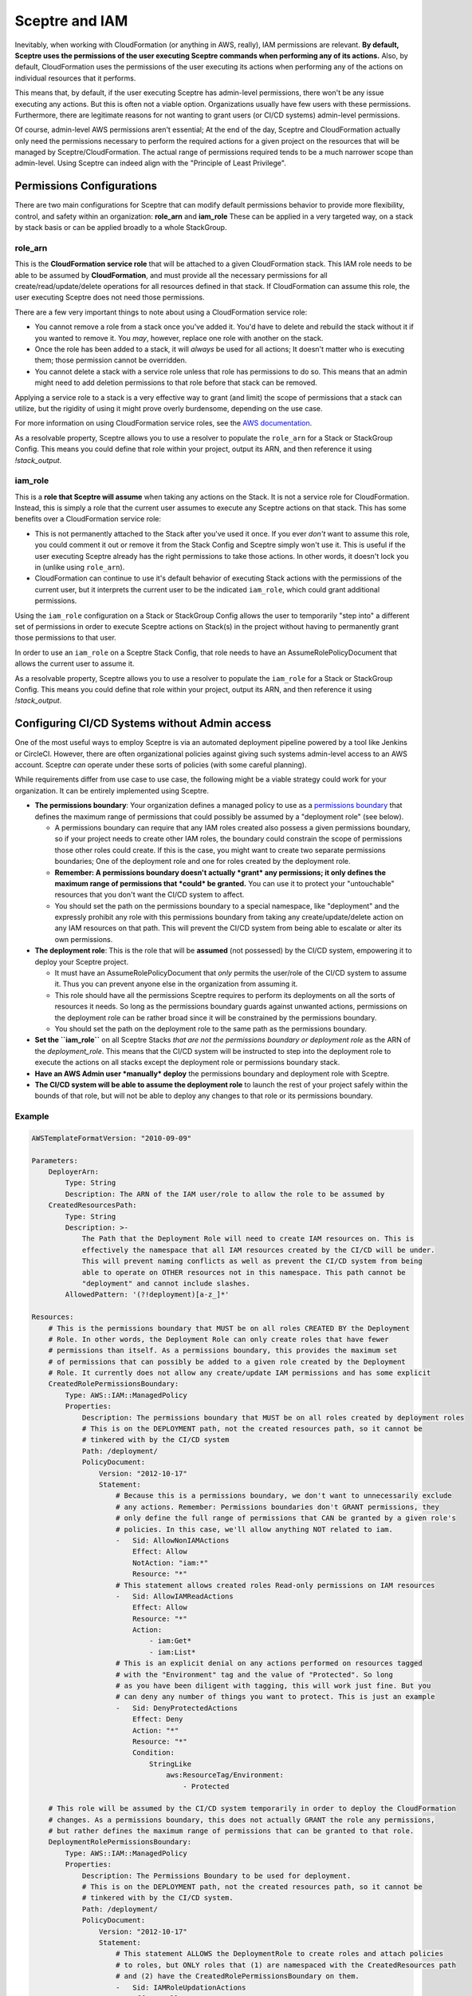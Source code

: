 Sceptre and IAM
===============

Inevitably, when working with CloudFormation (or anything in AWS, really), IAM permissions are
relevant. **By default, Sceptre uses the permissions of the user executing Sceptre commands when
performing any of its actions.** Also, by default, CloudFormation uses the permissions of the user
executing its actions when performing any of the actions on individual resources that it performs.

This means that, by default, if the user executing Sceptre has admin-level permissions, there won't
be any issue executing any actions. But this is often not a viable option. Organizations usually have
few users with these permissions. Furthermore, there are legitimate reasons for not wanting to grant
users (or CI/CD systems) admin-level permissions.

Of course, admin-level AWS permissions aren't essential; At the end of the day, Sceptre and
CloudFormation actually only need the permissions necessary to perform the required actions for a
given project on the resources that will be managed by Sceptre/CloudFormation. The actual range of
permissions required tends to be a much narrower scope than admin-level. Using Sceptre can indeed
align with the "Principle of Least Privilege".

Permissions Configurations
--------------------------

There are two main configurations for Sceptre that can modify default permissions behavior to
provide more flexibility, control, and safety within an organization: **role_arn** and **iam_role**
These can be applied in a very targeted way, on a stack by stack basis or can be applied broadly to a
whole StackGroup.


role_arn
^^^^^^^^
This is the **CloudFormation service role** that will be attached to a given CloudFormation stack.
This IAM role needs to be able to be assumed by **CloudFormation**, and must provide all the
necessary permissions for all create/read/update/delete operations for all resources defined in that
stack. If CloudFormation can assume this role, the user executing Sceptre does not need those
permissions.

There are a few very important things to note about using a CloudFormation service role:

* You cannot remove a role from a stack once you've added it. You'd have to delete and rebuild the
  stack without it if you wanted to remove it. You *may*, however, replace one role with another on
  the stack.
* Once the role has been added to a stack, it will *always* be used for all actions; It doesn't matter
  who is executing them; those permission cannot be overridden.
* You cannot delete a stack with a service role unless that role has permissions to do so. This means
  that an admin might need to add deletion permissions to that role before that stack can be removed.

Applying a service role to a stack is a very effective way to grant (and limit) the scope of permissions
that a stack can utilize, but the rigidity of using it might prove overly burdensome, depending on
the use case.

For more information on using CloudFormation service roles, see the `AWS documentation <https://docs.aws
.amazon.com/AWSCloudFormation/latest/UserGuide/using-iam-servicerole.html>`_.

As a resolvable property, Sceptre allows you to use a resolver to populate the ``role_arn`` for a
Stack or StackGroup Config. This means you could define that role within your project, output its
ARN, and then reference it using `!stack_output`.


iam_role
^^^^^^^^

This is a **role that Sceptre will assume** when taking any actions on the Stack. It is not a service
role for CloudFormation. Instead, this is simply a role that the current user assumes to execute
any Sceptre actions on that stack. This has some benefits over a CloudFormation service role:

* This is not permanently attached to the Stack after you've used it once. If you ever *don't* want
  to assume this role, you could comment it out or remove it from the Stack Config and Sceptre simply
  won't use it. This is useful if the user executing Sceptre already has the right permissions to
  take those actions. In other words, it doesn't lock you in (unlike using ``role_arn``).
* CloudFormation can continue to use it's default behavior of executing Stack actions with the
  permissions of the current user, but it interprets the current user to be the indicated ``iam_role``,
  which could grant additional permissions.

Using the ``iam_role`` configuration on a Stack or StackGroup Config allows the user to temporarily
"step into" a different set of permissions in order to execute Sceptre actions on Stack(s) in the
project without having to permanently grant those permissions to that user.

In order to use an ``iam_role`` on a Sceptre Stack Config, that role needs to have an
AssumeRolePolicyDocument that allows the current user to assume it.

As a resolvable property, Sceptre allows you to use a resolver to populate the ``iam_role`` for a
Stack or StackGroup Config. This means you could define that role within your project, output its
ARN, and then reference it using `!stack_output`.

Configuring CI/CD Systems without Admin access
----------------------------------------------

One of the most useful ways to employ Sceptre is via an automated deployment pipeline powered by a
tool like Jenkins or CircleCI. However, there are often organizational policies against giving such
systems admin-level access to an AWS account. Sceptre *can* operate under these sorts of policies
(with some careful planning).

While requirements differ from use case to use case, the following might be a viable strategy could
work for your organization. It can be entirely implemented using Sceptre.

* **The permissions boundary**: Your organization defines a managed policy to use as a `permissions boundary
  <https://docs.aws.amazon.com/IAM/latest/UserGuide/access_policies_boundaries.html>`_ that defines the
  maximum range of permissions that could possibly be assumed by a "deployment role" (see below).

  * A permissions boundary can require that any IAM roles created also possess a given permissions
    boundary, so if your project needs to create other IAM roles, the boundary could constrain the
    scope of permissions those other roles could create. If this is the case, you might want to create
    two separate permissions boundaries; One of the deployment role and one for roles created by the
    deployment role.
  * **Remember: A permissions boundary doesn't actually *grant* any permissions; it only defines the
    maximum range of permissions that *could* be granted.** You can use it to protect your
    "untouchable" resources that you don't want the CI/CD system to affect.
  * You should set the path on the permissions boundary to a special namespace,
    like "deployment" and the expressly prohibit any role with this permissions boundary from taking
    any create/update/delete action on any IAM resources on that path. This will prevent the CI/CD
    system from being able to escalate or alter its own permissions.
* **The deployment role**: This is the role that will be **assumed** (not possessed) by the CI/CD
  system, empowering it to deploy your Sceptre project.

  * It must have an AssumeRolePolicyDocument that *only* permits the user/role of the CI/CD system
    to assume it. Thus you can prevent anyone else in the organization from assuming it.
  * This role should have all the permissions Sceptre requires to perform its deployments on all the
    sorts of resources it needs. So long as the permissions boundary guards against unwanted actions,
    permissions on the deployment role can be rather broad since it will be constrained by the
    permissions boundary.
  * You should set the path on the deployment role to the same path as the permissions boundary.
* **Set the ``iam_role``** on all Sceptre Stacks *that are not the permissions boundary or deployment
  role* as the ARN of the `deployment_role`. This means that the CI/CD system will be instructed to
  step into the deployment role to execute the actions on all stacks except the deployment role or
  permissions boundary stack.
* **Have an AWS Admin user *manually* deploy** the permissions boundary and deployment role with
  Sceptre.
* **The CI/CD system will be able to assume the deployment role** to launch the rest of your project
  safely within the bounds of that role, but will not be able to deploy any changes to that role or
  its permissions boundary.

Example
^^^^^^^

.. code-block:: yaml

    AWSTemplateFormatVersion: "2010-09-09"

    Parameters:
        DeployerArn:
            Type: String
            Description: The ARN of the IAM user/role to allow the role to be assumed by
        CreatedResourcesPath:
            Type: String
            Description: >-
                The Path that the Deployment Role will need to create IAM resources on. This is
                effectively the namespace that all IAM resources created by the CI/CD will be under.
                This will prevent naming conflicts as well as prevent the CI/CD system from being
                able to operate on OTHER resources not in this namespace. This path cannot be
                "deployment" and cannot include slashes.
            AllowedPattern: '(?!deployment)[a-z_]*'

    Resources:
        # This is the permissions boundary that MUST be on all roles CREATED BY the Deployment
        # Role. In other words, the Deployment Role can only create roles that have fewer
        # permissions than itself. As a permissions boundary, this provides the maximum set
        # of permissions that can possibly be added to a given role created by the Deployment
        # Role. It currently does not allow any create/update IAM permissions and has some explicit
        CreatedRolePermissionsBoundary:
            Type: AWS::IAM::ManagedPolicy
            Properties:
                Description: The permissions boundary that MUST be on all roles created by deployment roles
                # This is on the DEPLOYMENT path, not the created resources path, so it cannot be
                # tinkered with by the CI/CD system
                Path: /deployment/
                PolicyDocument:
                    Version: "2012-10-17"
                    Statement:
                        # Because this is a permissions boundary, we don't want to unnecessarily exclude
                        # any actions. Remember: Permissions boundaries don't GRANT permissions, they
                        # only define the full range of permissions that CAN be granted by a given role's
                        # policies. In this case, we'll allow anything NOT related to iam.
                        -   Sid: AllowNonIAMActions
                            Effect: Allow
                            NotAction: "iam:*"
                            Resource: "*"
                        # This statement allows created roles Read-only permissions on IAM resources
                        -   Sid: AllowIAMReadActions
                            Effect: Allow
                            Resource: "*"
                            Action:
                                - iam:Get*
                                - iam:List*
                        # This is an explicit denial on any actions performed on resources tagged
                        # with the "Environment" tag and the value of "Protected". So long
                        # as you have been diligent with tagging, this will work just fine. But you
                        # can deny any number of things you want to protect. This is just an example
                        -   Sid: DenyProtectedActions
                            Effect: Deny
                            Action: "*"
                            Resource: "*"
                            Condition:
                                StringLike
                                    aws:ResourceTag/Environment:
                                        - Protected

        # This role will be assumed by the CI/CD system temporarily in order to deploy the CloudFormation
        # changes. As a permissions boundary, this does not actually GRANT the role any permissions,
        # but rather defines the maximum range of permissions that can be granted to that role.
        DeploymentRolePermissionsBoundary:
            Type: AWS::IAM::ManagedPolicy
            Properties:
                Description: The Permissions Boundary to be used for deployment.
                # This is on the DEPLOYMENT path, not the created resources path, so it cannot be
                # tinkered with by the CI/CD system.
                Path: /deployment/
                PolicyDocument:
                    Version: "2012-10-17"
                    Statement:
                        # This statement ALLOWS the DeploymentRole to create roles and attach policies
                        # to roles, but ONLY roles that (1) are namespaced with the CreatedResources path
                        # and (2) have the CreatedRolePermissionsBoundary on them.
                        -   Sid: IAMRoleUpdationActions
                            Effect: Allow
                            Action:
                                - iam:CreateRole
                                - iam:PutRolePolicy
                                - iam:UpdateRole
                                - iam:UpdateRoleDescription
                                - iam:DeleteRolePolicy
                                - iam:AttachRolePolicy
                                - iam:DetachRolePolicy
                                - iam:PutRolePermissionsBoundary
                            # These operations are only allowed on the created resources path, NOT on
                            # the deployment path, which means the Deployment Role cannot expand its own
                            # permissions. It's also relevant to note that this assumes the created role
                            # is TAGGED with the CreatedResourcesPath tag, which must have a valid value
                            # in order to be allowed to utilize these permissions.
                            Resource: !Sub "arn:aws:iam::${AWS::AccountId}:role/${!aws:PrincipalTag/CreatedResourcesPath}/*"
                            Condition:
                                # This condition is SUPER important. It means that the only roles that can
                                # be created or updated with policies are those that have the permissions
                                # boundary listed above.
                                StringEquals:
                                    "iam:PermissionsBoundary": !Ref CreatedRolePermissionsBoundary
                                # This means that the only way that any of these actions can be allowed
                                # are if CloudFormation is directly invoking these. The Deployer cannot
                                # execute these actions directly, even if they've assumed the right role
                                # with the right permissions.
                                "ForAnyValue:StringEquals":
                                    "aws:CalledVia": [ 'cloudformation.amazonaws.com' ]
                        # This controls other IAM actions and ensures that they can ONLY be enacted upon
                        # roles that are on the CreatedResourcesPath, NOT the Deployment path.
                        -   Sid: IamRoleActions
                            Effect: Allow
                            Action:
                                - iam:DeleteRole
                                - iam:DeleteServiceLinkedRole
                                - iam:PassRole
                                - iam:TagRole
                                - iam:UntagRole
                            # These actions are only allowed within the configured CreatedResourcesPath,
                            # as indicated by that tag on the deploying role.
                            Resource: !Sub "arn:aws:iam::${AWS::AccountId}:role/${!aws:PrincipalTag/CreatedResourcesPath}/*"
                            Condition:
                                # These actions cannot happen unless they were directly invoked by
                                # CloudFormation. A deployer cannot trigger these actions directly.
                                "ForAnyValue:StringEquals":
                                    "aws:CalledVia": [ 'cloudformation.amazonaws.com' ]
                        # Similarly, The only policies that can be managed are those namespaced by the
                        # CreatedResourcesPath. The Deployment role cannot mess with other roles.
                        -   Sid: IAMPolicyUpdateActions
                            Effect: Allow
                            Action:
                                - iam:CreatePolicy
                                - iam:CreatePolicyVersion
                                - iam:DeletePolicy
                                - iam:DeletePolicyVersion
                                - iam:TagPolicy
                                - iam:UntagPolicy
                            # These actions are only allowed within the configured CreatedResourcesPath,
                            # as indicated by that tag on the deploying role.
                            Resource: !Sub "arn:aws:iam::${AWS::AccountId}:policy/${!aws:PrincipalTag/CreatedResourcesPath}/*"
                            Condition:
                                "ForAnyValue:StringEquals":
                                    "aws:CalledVia": [ 'cloudformation.amazonaws.com' ]
                        # We will allow all read operations for the Deployment role on all resources.
                        # This shouldn't actually involve any real risk, since it is read-only.
                        -   Sid: AllowIAMReadAccess
                            Effect: Allow
                            Action:
                                - iam:Get*
                                - iam:List*
                            Resource: "*"
                        # In order to restrict operations that are done to only those originating with
                        # CloudFormation, we then need to allow operations on CloudFormation directly
                        # from this permissions boundary.
                        -   Sid: AllowCloudFormationActions
                            Effect: Allow
                            Action: "cloudformation:*"
                            Resource: "*"
                        # All other actions are allowed in this permissions boundary except IAM actions
                        # that haven't already been allowed for elsewhere within this boundary. In other
                        # words, you couldn't set up a new SAML provider or create an IAM user, but you
                        # CAN create an IAM Role (under certain circumstances), since that permission is
                        # allowed above. Remember: Permissions boundaries don't GRANT permissions, they
                        # only define the maximum range of permissions that CAN be granted.
                        -   Sid: AllowEverythingElseButIAMFromCloudFormation
                            Effect: Allow
                            # Meaning everything EXCEPT iam operations not otherwise accounted for or
                            # denied.
                            NotAction: "iam:*"
                            Resource: "*"
                            Condition:
                                # While we might allow the POSSIBILITY of broad permissions not otherwise
                                # accounted for or denied, we only want to allow those permissions to be
                                # executed via CloudFormation (or at least set off by CloudFormation).
                                # By using CalledViaFirst, we allow the possibility of a passed role from
                                # CloudFormation to some other service to execute actions, but
                                # CloudFormation must ultimately be responsible for that execution.
                                "ForAnyValue:StringEquals":
                                    "aws:CalledViaFirst": [ 'cloudformation.amazonaws.com' ]
                        # Some operations need to precede CloudFormation operations, such as putting a
                        # cloudformation template or other sort of artifact onto S3 prior to triggering
                        # deployment via CloudFormation.
                        -   Sid: AllowS3PutObjectToPutTemplates
                            Effect: Allow
                            Resource: "*"
                            Action:
                                - "s3:PutObject"
                                - "s3:GetBucketLocation"
                                - "s3:ListBucket"
                        # This is an explicit denial on any actions performed on resources tagged
                        # with the "Environment" tag and the value of "Protected". You
                        # can deny any number of things you want to protect. This is just an example
                        -   Sid: DenyProtectedActions
                            Effect: Deny
                            Action: "*"
                            Resource: "*"
                            Condition:
                                StringLike
                                    aws:ResourceTag/Environment:
                                        - Protected

        # This is the role that will be ASSUMED by the CI/CD system in order to deploy the all cloudformation
        # resources for this project, including any IAM-based resources. It will be constrained by the
        # DeploymentRolePermissionsBoundary, which will limit the scope of its permissions.
        DeploymentRole:
            Type: AWS::IAM::Role
            Properties:
                Description: >-
                    This is the role Jenkins will use in order to deploy changes using Sceptre. It
                    has broad permissions, but it's important to note that it also has a defined
                    permissions boundary that limits the range and scope of those permissions. This
                    role DOES have the ability to effect IAM changes, but only those within the right
                    path and explicitly allowed for within the permissions boundary.
                # We use a permissions boundary to define the maximum range of permissions that could
                # possibly be assumed by this role. This makes it safer to provide more generic permissions
                # on this role, like "PowerUserAccess".
                PermissionsBoundary: !Ref DeploymentRolePermissionsBoundary
                AssumeRolePolicyDocument:
                    Version: "2012-10-17"
                    Statement:
                        -   Effect: "Allow"
                            Principal:
                                # This role can ONLY be assumed by the configured deployer, which
                                # should be your CI/CD system's role.
                                AWS:
                                    - !Ref DeployerArn
                            Action: "sts:AssumeRole"
                # Because this is on the DEPLOYMENT path, not the created resources path, this role is
                # unable to alter itself, due to the permissions boundary on it.
                Path: !Sub "/deployment/${CreatedResourcesPath}/"
                ManagedPolicyArns:
                    # These permissions are pretty broad, but remember, they cannot go beyond the
                    # defined permissions boundary, so they are always going to be constrained by that.
                    # PowerUserAccess has the ability to update MOST things, but has no IAM permissions
                    - "arn:aws:iam::aws:policy/PowerUserAccess"
                    - "arn:aws:iam::aws:policy/IAMReadOnlyAccess"
                Tags:
                    # This tag is required by the permissions boundary to ensure that this role can only
                    # operate on resources on that path.
                    -   Key: "CreatedResourcesPath"
                        Value: !Ref CreatedResourcesPath

        # This is a special inline policy we'll add to the managed policies above. It lets the deployment
        # role perform the required IAM operations within the created resources path. Remember, the
        # permissions boundary set on the deployment role will constrain these permissions further.
        IamCreationPolicy:
            Type: AWS::IAM::Policy
            Properties:
                PolicyName: IAMCreationPolicy
                Roles:
                    - !Ref DeploymentRole
                PolicyDocument:
                    Version: "2012-10-17"
                    Statement:
                        # This statement allows IAM role Create/update/delete permissions for the
                        # Deployment role, but only on those roles that are namespaced with the Created
                        # Resources path. Note: The role's permission boundary will constrain these
                        # Permissions further.
                        -   Sid: AllowIAMRoleActions
                            Effect: Allow
                            Action:
                                - iam:CreateRole
                                - iam:CreateServiceLinkedRole
                                - iam:PutRolePolicy
                                - iam:UpdateRole
                                - iam:UpdateRoleDescription
                                - iam:DeleteRole
                                - iam:DeleteServiceLinkedRole
                                - iam:DeleteRolePolicy
                                - iam:AttachRolePolicy
                                - iam:DetachRolePolicy
                                - iam:TagRole
                                - iam:UntagRole
                                - iam:PutRolePermissionsBoundary
                                - iam:PassRole
                            Resource: !Sub "arn:aws:iam::${AWS::AccountId}:role/${CreatedResourcesPath}/*"
                        # This statement allows for IAM Policy create/update/delete permissions for the
                        # Deployment role, but only those policies that are namespaced with the Created
                        # Resources path. Note: The permissions boundary on the role will constraint these
                        # permissions further.
                        -   Sid: IAMPolicyActions
                            Effect: Allow
                            Action:
                                - iam:CreatePolicy
                                - iam:CreatePolicyVersion
                                - iam:DeletePolicy
                                - iam:DeletePolicyVersion
                                - iam:TagPolicy
                                - iam:UntagPolicy
                            Resource: !Sub "arn:aws:iam::${AWS::AccountId}:policy/${CreatedResourcesPath}/*"



Basic permissions that Sceptre requires
---------------------------------------

There are certain permissions that Sceptre requires to perform even its most basic operations. These
include:

Basic operations:

* cloudformation:CreateStack
* cloudformation:DeleteStack
* cloudformation:DescribeStackEvents
* cloudformation:DescribeStackResource
* cloudformation:DescribeStackResources
* cloudformation:DescribeStacks
* cloudformation:GetStackPolicy
* cloudformation:GetTemplate
* cloudformation:GetTemplateSummary
* cloudformation:ListStackResources
* cloudformation:ListStacks
* cloudformation:SetStackPolicy
* cloudformation:TagResource
* cloudformation:UntagResource
* cloudformation:UpdateStack
* cloudformation:UpdateTerminationProtection
* cloudformation:ValidateTemplate

If using change sets:

* cloudformation:CreateChangeSet
* cloudformation:DeleteChangeSet
* cloudformation:DescribeChangeSet
* cloudformation:ExecuteChangeSet
* cloudformation:ListChangeSets

If using a template bucket:

* s3:CreateBucket
* s3:PutObject

If using ``role_arn``:

* iam:PassRole

If using ``iam_role``:

* sts:AssumeRole
